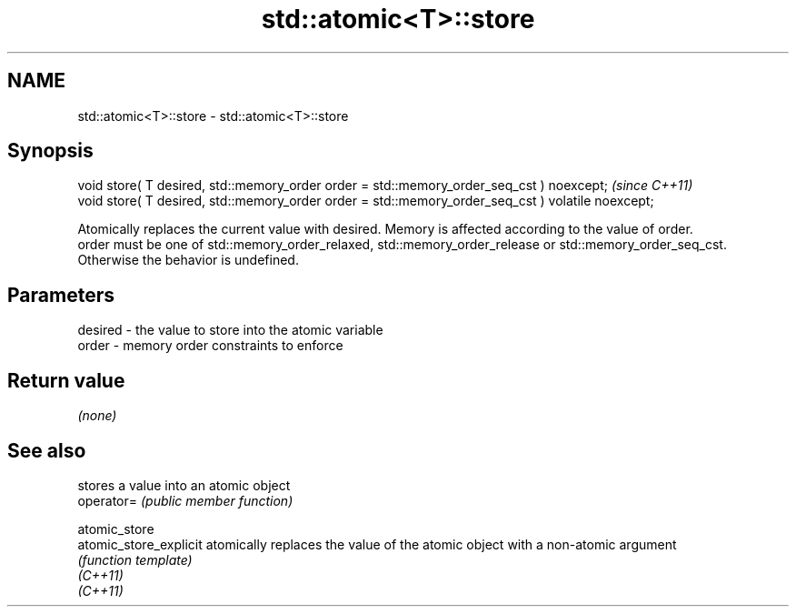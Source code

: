 .TH std::atomic<T>::store 3 "2020.03.24" "http://cppreference.com" "C++ Standard Libary"
.SH NAME
std::atomic<T>::store \- std::atomic<T>::store

.SH Synopsis

  void store( T desired, std::memory_order order = std::memory_order_seq_cst ) noexcept;           \fI(since C++11)\fP
  void store( T desired, std::memory_order order = std::memory_order_seq_cst ) volatile noexcept;

  Atomically replaces the current value with desired. Memory is affected according to the value of order.
  order must be one of std::memory_order_relaxed, std::memory_order_release or std::memory_order_seq_cst. Otherwise the behavior is undefined.

.SH Parameters


  desired - the value to store into the atomic variable
  order   - memory order constraints to enforce


.SH Return value

  \fI(none)\fP


.SH See also


                        stores a value into an atomic object
  operator=             \fI(public member function)\fP

  atomic_store
  atomic_store_explicit atomically replaces the value of the atomic object with a non-atomic argument
                        \fI(function template)\fP
  \fI(C++11)\fP
  \fI(C++11)\fP




